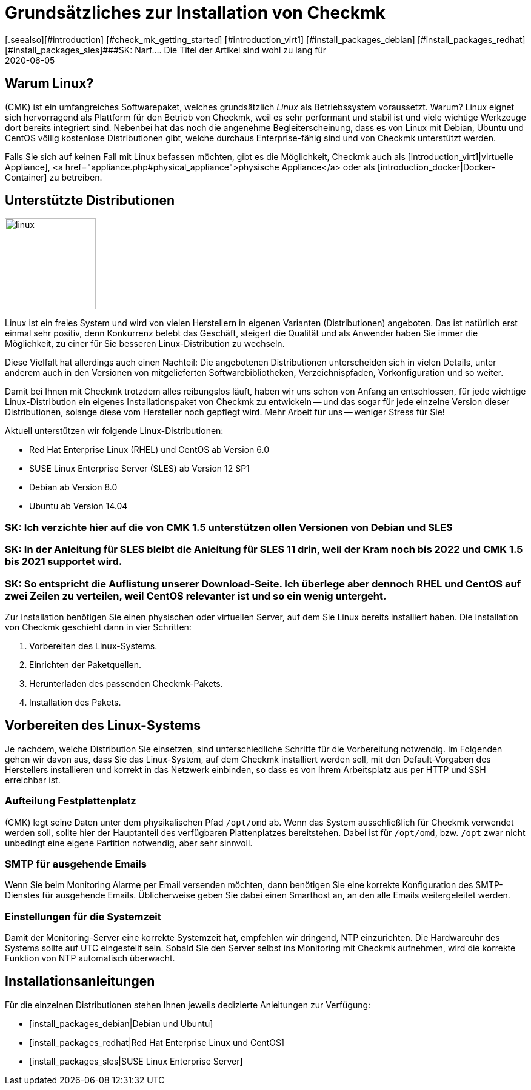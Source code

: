 = Grundsätzliches zur Installation von Checkmk
:revdate: 2020-06-05
[.seealso][#introduction] [#check_mk_getting_started] [#introduction_virt1] [#install_packages_debian] [#install_packages_redhat] [#install_packages_sles]###SK: Narf.... Die Titel der Artikel sind wohl zu lang für 
:title: Grundsätzliche Informationen zur Installation von Checkmk
:description: Jede Distribution hat ihre Besonderheiten, die bei einer Softwareinstallation zu beachten sind. Hier wird im Detail beschrieben, was dafür benötigt wird.


== Warum Linux?

(CMK) ist ein umfangreiches Softwarepaket, welches grundsätzlich _Linux_
als Betriebssystem voraussetzt. Warum? Linux eignet sich hervorragend als
Plattform für den Betrieb von Checkmk, weil es sehr performant und stabil
ist und viele wichtige Werkzeuge dort bereits integriert sind. Nebenbei
hat das noch die angenehme Begleiterscheinung, dass es von Linux mit Debian,
Ubuntu und CentOS völlig kostenlose Distributionen gibt, welche durchaus
Enterprise-fähig sind und von Checkmk unterstützt werden.

Falls Sie sich auf keinen Fall mit Linux befassen möchten, gibt es die
Möglichkeit, Checkmk auch als [introduction_virt1|virtuelle Appliance],
<a href="appliance.php#physical_appliance">physische Appliance</a>
oder als [introduction_docker|Docker-Container] zu betreiben.


== Unterstützte Distributionen

image::bilder/linux.png[align=left,width=150]

Linux ist ein freies System und wird von vielen Herstellern in eigenen
Varianten (Distributionen) angeboten.  Das ist natürlich erst einmal sehr
positiv, denn Konkurrenz belebt das Geschäft, steigert die Qualität und
als Anwender haben Sie immer die Möglichkeit, zu einer für Sie besseren
Linux-Distribution zu wechseln.

Diese Vielfalt hat allerdings auch einen Nachteil: Die angebotenen
Distributionen unterscheiden sich in vielen Details, unter anderem auch in
den Versionen von mitgelieferten Softwarebibliotheken, Verzeichnispfaden,
Vorkonfiguration und so weiter.

Damit bei Ihnen mit Checkmk trotzdem alles reibungslos läuft, haben wir uns
schon von Anfang an entschlossen, für jede wichtige Linux-Distribution
ein eigenes Installationspaket von Checkmk zu entwickeln -- und das sogar
für jede einzelne Version dieser Distributionen, solange diese vom Hersteller
noch gepflegt wird. Mehr Arbeit für uns -- weniger Stress für Sie!

Aktuell unterstützen wir folgende Linux-Distributionen:

* Red Hat Enterprise Linux (RHEL) und CentOS ab Version 6.0
* SUSE Linux Enterprise Server (SLES) ab Version 12 SP1
* Debian ab Version 8.0
* Ubuntu ab Version 14.04

### SK: Ich verzichte hier auf die von CMK 1.5 unterstützen ollen Versionen von Debian und SLES
### SK: In der Anleitung für SLES bleibt die Anleitung für SLES 11 drin, weil der Kram noch bis 2022 und CMK 1.5 bis 2021 supportet wird.
### SK: So entspricht die Auflistung unserer Download-Seite. Ich überlege aber dennoch RHEL und CentOS auf zwei Zeilen zu verteilen, weil CentOS relevanter ist und so ein wenig untergeht.

Zur Installation benötigen Sie einen physischen oder virtuellen Server, auf dem
Sie Linux bereits installiert haben. Die Installation von Checkmk geschieht dann
in vier Schritten:

. Vorbereiten des Linux-Systems.
. Einrichten der Paketquellen.
. Herunterladen des passenden Checkmk-Pakets.
. Installation des Pakets.


== Vorbereiten des Linux-Systems

Je nachdem, welche Distribution Sie einsetzen, sind unterschiedliche Schritte
für die Vorbereitung notwendig. Im Folgenden gehen wir davon aus, dass Sie
das Linux-System, auf dem Checkmk installiert werden soll, mit den Default-Vorgaben
des Herstellers installieren und korrekt in das Netzwerk einbinden, so dass es
von Ihrem Arbeitsplatz aus per HTTP und SSH erreichbar ist.


=== Aufteilung Festplattenplatz

(CMK) legt seine Daten unter dem physikalischen Pfad `/opt/omd` ab.
Wenn das System ausschließlich für Checkmk verwendet werden soll, sollte
hier der Hauptanteil des verfügbaren Plattenplatzes bereitstehen. Dabei ist
für `/opt/omd`, bzw. `/opt` zwar nicht unbedingt eine eigene
Partition notwendig, aber sehr sinnvoll.


[#smtpconfig]
=== SMTP für ausgehende Emails

Wenn Sie beim Monitoring Alarme per Email versenden möchten, dann benötigen
Sie eine korrekte Konfiguration des SMTP-Dienstes für ausgehende Emails.
Üblicherweise geben Sie dabei einen Smarthost an, an den alle
Emails weitergeleitet werden.


=== Einstellungen für die Systemzeit

Damit der Monitoring-Server eine korrekte Systemzeit hat, empfehlen wir dringend,
NTP einzurichten. Die Hardwareuhr des Systems sollte auf UTC eingestellt sein.
Sobald Sie den Server selbst ins Monitoring mit Checkmk aufnehmen, wird die
korrekte Funktion von NTP automatisch überwacht.

== Installationsanleitungen

Für die einzelnen Distributionen stehen Ihnen jeweils dedizierte Anleitungen zur
Verfügung:

* [install_packages_debian|Debian und Ubuntu]
* [install_packages_redhat|Red Hat Enterprise Linux und CentOS]
* [install_packages_sles|SUSE Linux Enterprise Server]